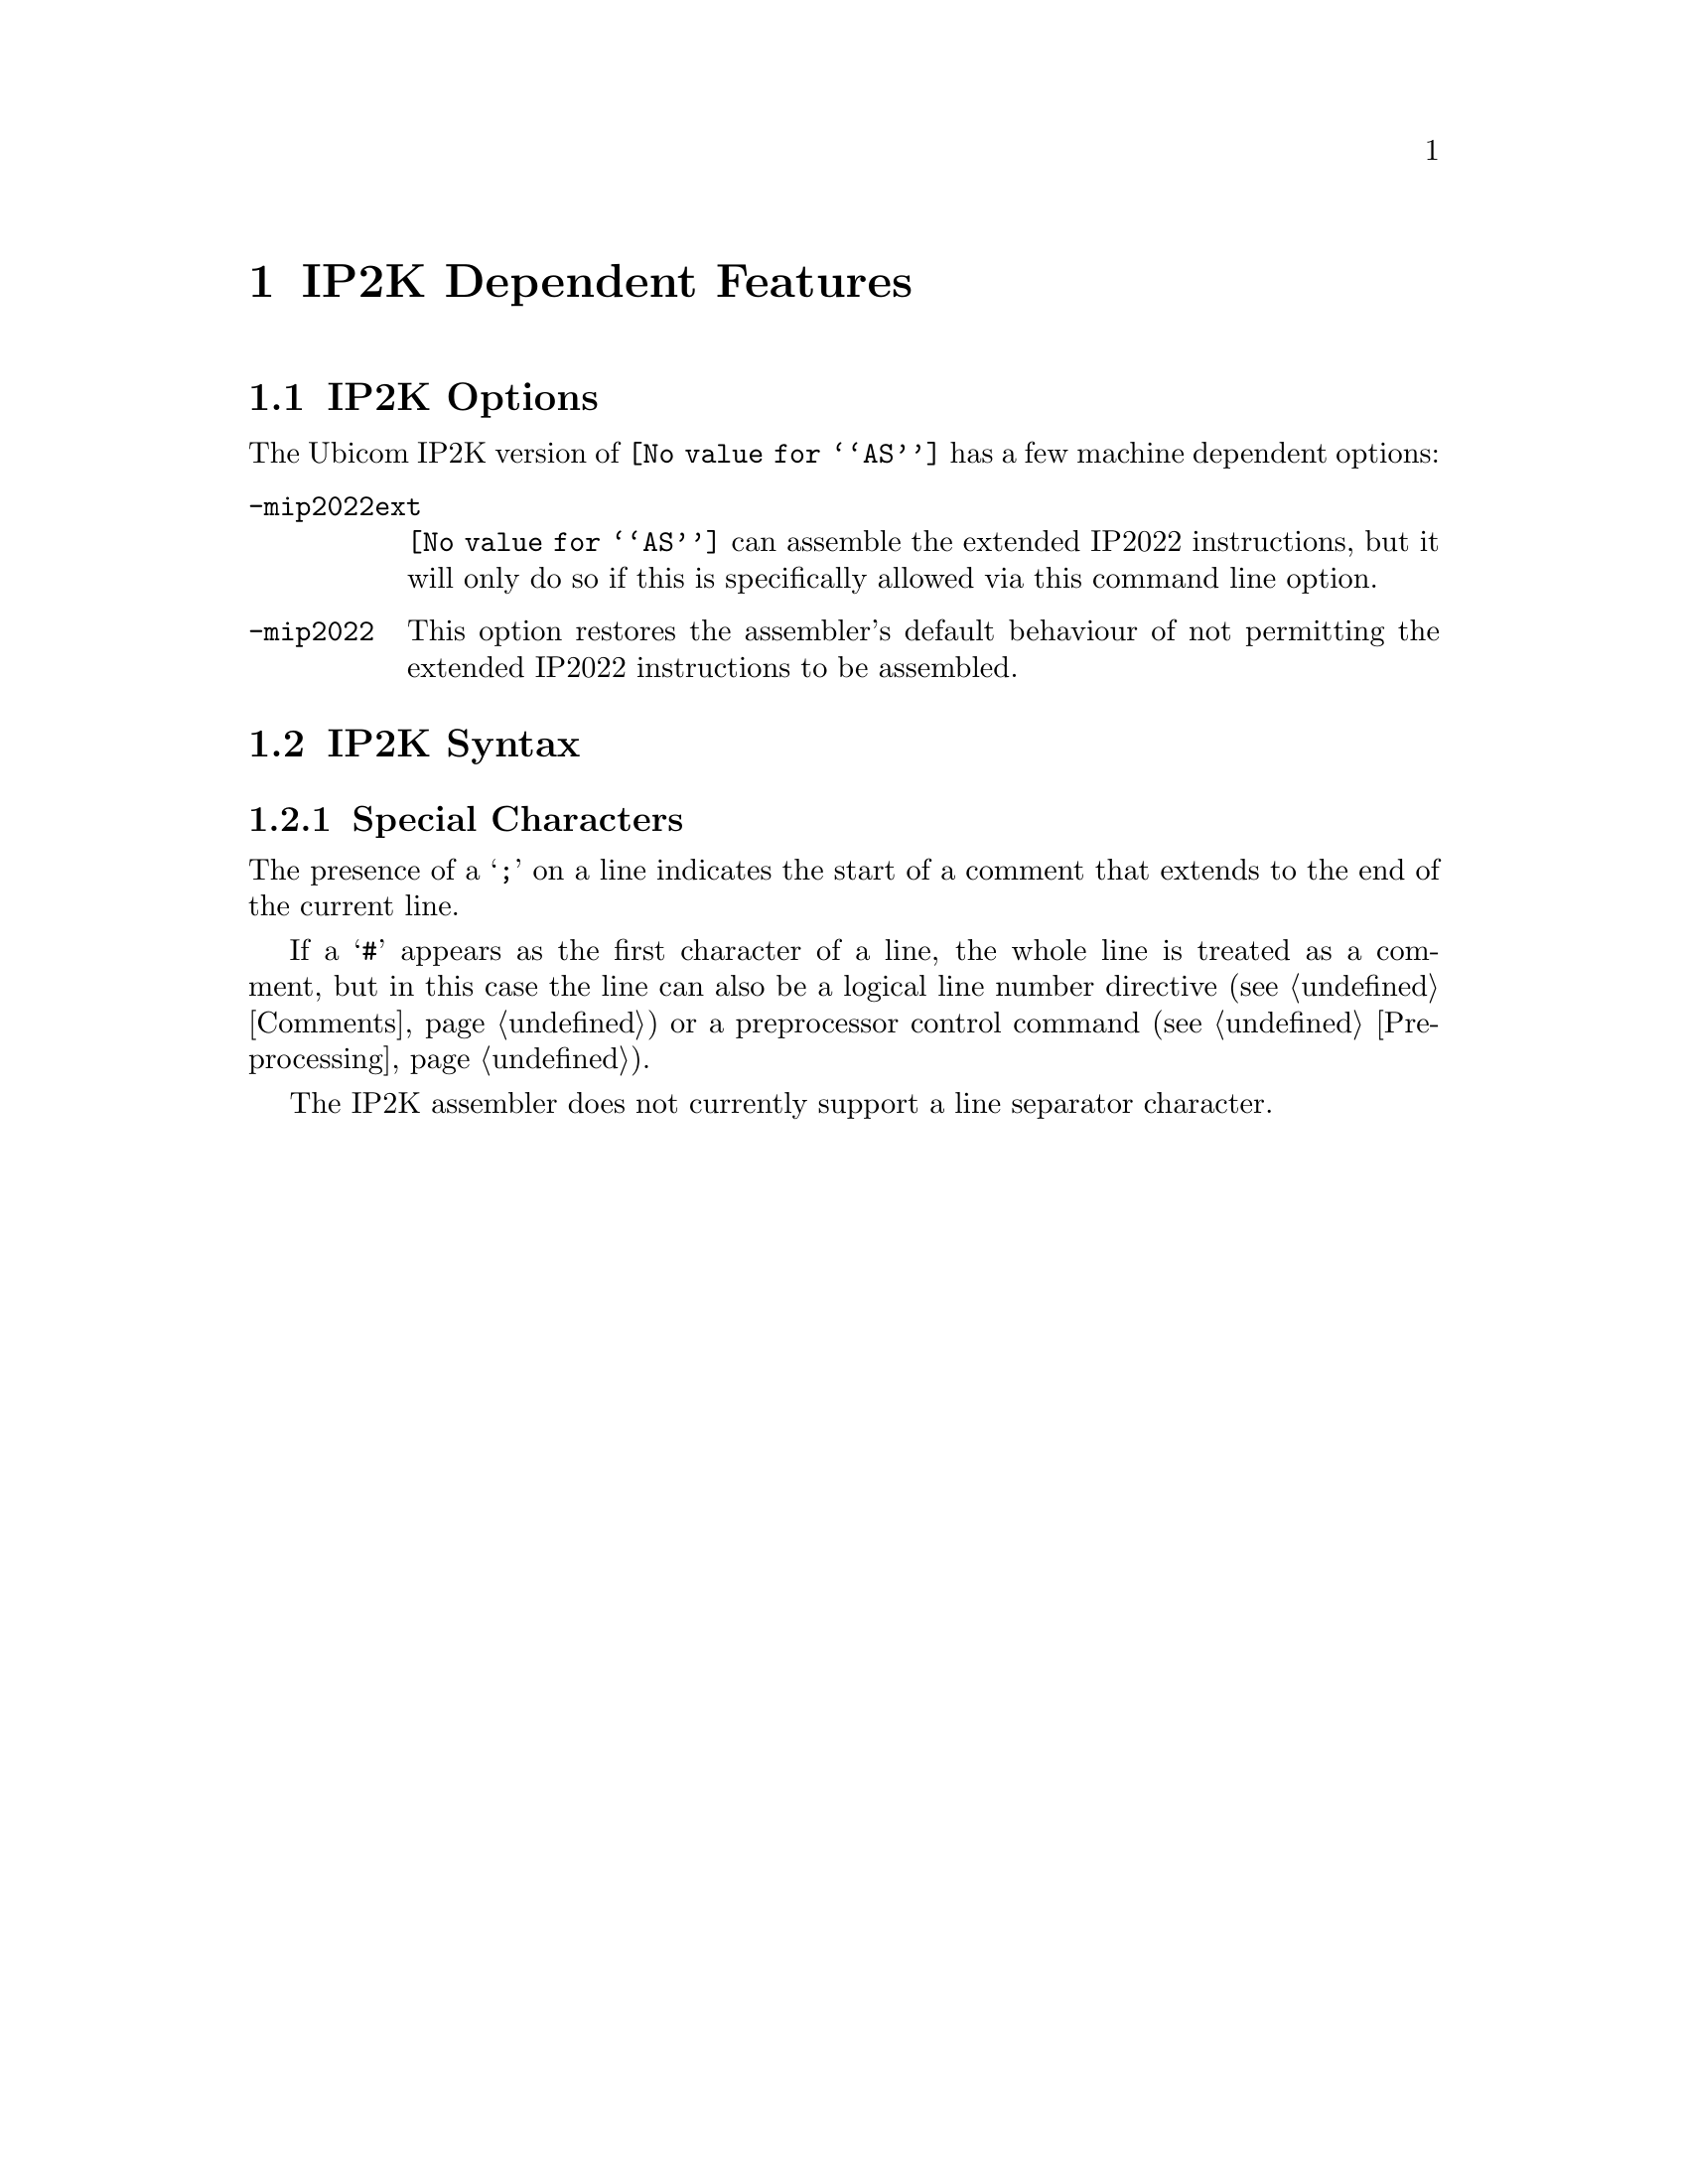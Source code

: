 @c Copyright (C) 2002-2022 Free Software Foundation, Inc.
@c This is part of the GAS manual.
@c For copying conditions, see the file as.texinfo.
@ifset GENERIC
@page
@node IP2K-Dependent
@chapter IP2K Dependent Features
@end ifset
@ifclear GENERIC
@node Machine Dependencies
@chapter IP2K Dependent Features
@end ifclear

@cindex IP2K support
@menu
* IP2K-Opts::                   IP2K Options
* IP2K-Syntax::                 IP2K Syntax
@end menu

@node IP2K-Opts
@section IP2K Options

@cindex options, IP2K
@cindex IP2K options

The Ubicom IP2K version of @code{@value{AS}} has a few machine
dependent options:

@table @code
@item -mip2022ext
@cindex @samp{-mip2022ext} option, IP2022
@cindex architecture options, IP2022
@cindex IP2K architecture options
@code{@value{AS}} can assemble the extended IP2022 instructions, but
it will only do so if this is specifically allowed via this command
line option.

@item -mip2022
@cindex @samp{-mip2022} option, IP2K
@cindex architecture options, IP2K
@cindex IP2K architecture options
This option restores the assembler's default behaviour of not
permitting the extended IP2022 instructions to be assembled.

@end table

@node IP2K-Syntax
@section IP2K Syntax
@menu
* IP2K-Chars::                Special Characters
@end menu

@node IP2K-Chars
@subsection Special Characters

@cindex line comment character, IP2K
@cindex IP2K line comment character
The presence of a @samp{;} on a line indicates the start of a comment
that extends to the end of the current line.

If a @samp{#} appears as the first character of a line, the whole line
is treated as a comment, but in this case the line can also be a
logical line number directive (@pxref{Comments}) or a preprocessor
control command (@pxref{Preprocessing}).

@cindex line separator, IP2K
@cindex statement separator, IP2K
@cindex IP2K line separator
The IP2K assembler does not currently support a line separator
character.

